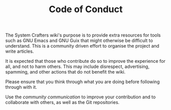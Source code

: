#+TITLE: Code of Conduct

The System Crafters wiki's purpose is to provide extra resources for
tools such as GNU Emacs and GNU Guix that might otherwise be difficult
to understand. This is a community driven effort to organise the
project and write articles.

It is expected that those who contribute do so to improve the
experience for all, and not to harm others. This may include
disrespect, advertising, spamming, and other actions that do not
benefit the wiki.

Please ensure that you think through what you are doing before
following through with it.

Use the [[community/chat-with-us][community communication]] to improve your contribution and to
collaborate with others, as well as the Git repositories.
